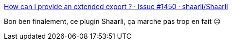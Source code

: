 :jbake-type: post
:jbake-status: published
:jbake-title: How can I provide an extended export ? · Issue #1450 · shaarli/Shaarli
:jbake-tags: shaarli,plugin,system,_mois_avr.,_année_2020
:jbake-date: 2020-04-29
:jbake-depth: ../
:jbake-uri: shaarli/1588185934000.adoc
:jbake-source: https://nicolas-delsaux.hd.free.fr/Shaarli?searchterm=https%3A%2F%2Fgithub.com%2Fshaarli%2FShaarli%2Fissues%2F1450&searchtags=shaarli+plugin+system+_mois_avr.+_ann%C3%A9e_2020
:jbake-style: shaarli

https://github.com/shaarli/Shaarli/issues/1450[How can I provide an extended export ? · Issue #1450 · shaarli/Shaarli]

Bon ben finalement, ce plugin Shaarli, ça marche pas trop en fait 😥
